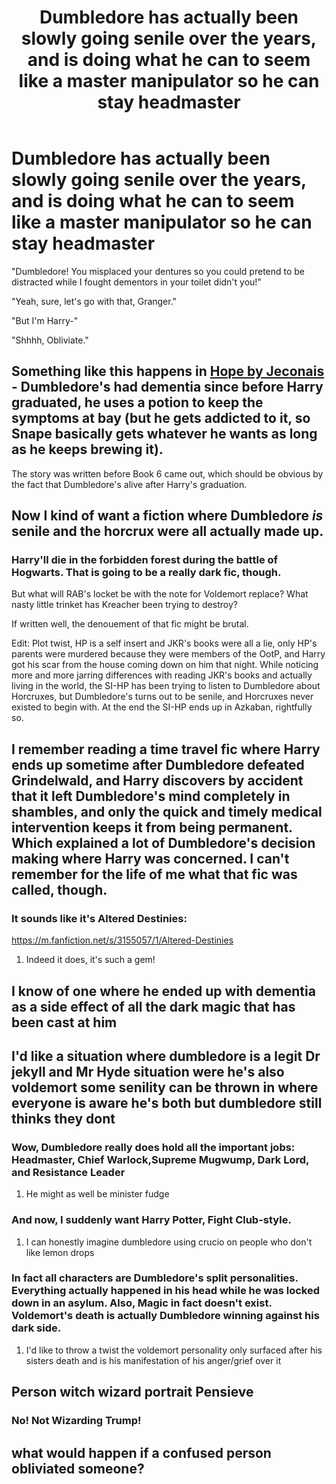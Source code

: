 #+TITLE: Dumbledore has actually been slowly going senile over the years, and is doing what he can to seem like a master manipulator so he can stay headmaster

* Dumbledore has actually been slowly going senile over the years, and is doing what he can to seem like a master manipulator so he can stay headmaster
:PROPERTIES:
:Author: blapaturemesa
:Score: 309
:DateUnix: 1600219913.0
:DateShort: 2020-Sep-16
:FlairText: Prompt
:END:
"Dumbledore! You misplaced your dentures so you could pretend to be distracted while I fought dementors in your toilet didn't you!"

"Yeah, sure, let's go with that, Granger."

"But I'm Harry-"

"Shhhh, Obliviate."


** Something like this happens in [[https://jeconais.fanficauthors.net/Hope/index/][Hope by Jeconais]] - Dumbledore's had dementia since before Harry graduated, he uses a potion to keep the symptoms at bay (but he gets addicted to it, so Snape basically gets whatever he wants as long as he keeps brewing it).

The story was written before Book 6 came out, which should be obvious by the fact that Dumbledore's alive after Harry's graduation.
:PROPERTIES:
:Author: PsiGuy60
:Score: 77
:DateUnix: 1600239573.0
:DateShort: 2020-Sep-16
:END:


** Now I kind of want a fiction where Dumbledore /is/ senile and the horcrux were all actually made up.
:PROPERTIES:
:Author: Nayugo
:Score: 32
:DateUnix: 1600255030.0
:DateShort: 2020-Sep-16
:END:

*** Harry'll die in the forbidden forest during the battle of Hogwarts. That is going to be a really dark fic, though.

But what will RAB's locket be with the note for Voldemort replace? What nasty little trinket has Kreacher been trying to destroy?

If written well, the denouement of that fic might be brutal.

Edit: Plot twist, HP is a self insert and JKR's books were all a lie, only HP's parents were murdered because they were members of the OotP, and Harry got his scar from the house coming down on him that night. While noticing more and more jarring differences with reading JKR's books and actually living in the world, the SI-HP has been trying to listen to Dumbledore about Horcruxes, but Dumbledore's turns out to be senile, and Horcruxes never existed to begin with. At the end the SI-HP ends up in Azkaban, rightfully so.
:PROPERTIES:
:Author: bleeb90
:Score: 23
:DateUnix: 1600261117.0
:DateShort: 2020-Sep-16
:END:


** I remember reading a time travel fic where Harry ends up sometime after Dumbledore defeated Grindelwald, and Harry discovers by accident that it left Dumbledore's mind completely in shambles, and only the quick and timely medical intervention keeps it from being permanent. Which explained a lot of Dumbledore's decision making where Harry was concerned. I can't remember for the life of me what that fic was called, though.
:PROPERTIES:
:Author: bleeb90
:Score: 41
:DateUnix: 1600253129.0
:DateShort: 2020-Sep-16
:END:

*** It sounds like it's Altered Destinies:

[[https://m.fanfiction.net/s/3155057/1/Altered-Destinies]]
:PROPERTIES:
:Author: jldew
:Score: 17
:DateUnix: 1600254442.0
:DateShort: 2020-Sep-16
:END:

**** Indeed it does, it's such a gem!
:PROPERTIES:
:Author: bleeb90
:Score: 10
:DateUnix: 1600256209.0
:DateShort: 2020-Sep-16
:END:


** I know of one where he ended up with dementia as a side effect of all the dark magic that has been cast at him
:PROPERTIES:
:Author: ZePwnzerRJ
:Score: 12
:DateUnix: 1600256098.0
:DateShort: 2020-Sep-16
:END:


** I'd like a situation where dumbledore is a legit Dr jekyll and Mr Hyde situation were he's also voldemort some senility can be thrown in where everyone is aware he's both but dumbledore still thinks they dont
:PROPERTIES:
:Author: bakjak2
:Score: 12
:DateUnix: 1600260970.0
:DateShort: 2020-Sep-16
:END:

*** Wow, Dumbledore really does hold all the important jobs: Headmaster, Chief Warlock,Supreme Mugwump, Dark Lord, and Resistance Leader
:PROPERTIES:
:Author: Brilliant_Sea
:Score: 17
:DateUnix: 1600270914.0
:DateShort: 2020-Sep-16
:END:

**** He might as well be minister fudge
:PROPERTIES:
:Author: Lord__SnEk
:Score: 5
:DateUnix: 1600292739.0
:DateShort: 2020-Sep-17
:END:


*** And now, I suddenly want Harry Potter, Fight Club-style.
:PROPERTIES:
:Author: TheWhiteSquirrel
:Score: 9
:DateUnix: 1600264391.0
:DateShort: 2020-Sep-16
:END:

**** I can honestly imagine dumbledore using crucio on people who don't like lemon drops
:PROPERTIES:
:Author: bakjak2
:Score: 2
:DateUnix: 1600321462.0
:DateShort: 2020-Sep-17
:END:


*** In fact all characters are Dumbledore's split personalities. Everything actually happened in his head while he was locked down in an asylum. Also, Magic in fact doesn't exist. Voldemort's death is actually Dumbledore winning against his dark side.
:PROPERTIES:
:Author: AnIndividualist
:Score: 2
:DateUnix: 1600324230.0
:DateShort: 2020-Sep-17
:END:

**** I'd like to throw a twist the voldemort personality only surfaced after his sisters death and is his manifestation of his anger/grief over it
:PROPERTIES:
:Author: bakjak2
:Score: 2
:DateUnix: 1600328618.0
:DateShort: 2020-Sep-17
:END:


** Person witch wizard portrait Pensieve
:PROPERTIES:
:Author: Tsorovar
:Score: 26
:DateUnix: 1600237697.0
:DateShort: 2020-Sep-16
:END:

*** No! Not Wizarding Trump!
:PROPERTIES:
:Author: Miqdad_Suleman
:Score: 8
:DateUnix: 1600259293.0
:DateShort: 2020-Sep-16
:END:


** what would happen if a confused person obliviated someone?
:PROPERTIES:
:Author: andrewwaiting
:Score: 2
:DateUnix: 1600293188.0
:DateShort: 2020-Sep-17
:END:
